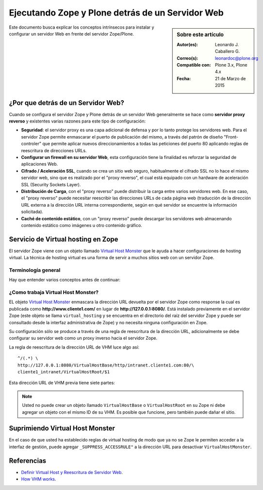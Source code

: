 .. -*- coding: utf-8 -*-

.. _zope_plone_webserver:

=================================================
Ejecutando Zope y Plone detrás de un Servidor Web
=================================================

.. sidebar:: Sobre este artículo

    :Autor(es): Leonardo J. Caballero G.
    :Correo(s): leonardoc@plone.org
    :Compatible con: Plone 3.x, Plone 4.x
    :Fecha: 21 de Marzo de 2015

Este documento busca explicar los conceptos intrínsecos para instalar y configurar 
un servidor Web en frente del servidor Zope/Plone.

¿Por que detrás de un Servidor Web?
===================================

Cuando se configura el servidor Zope y Plone detrás de un servidor Web generalmente 
se hace como **servidor proxy reverso** y existentes varias razones para este tipo 
de configuración:

* **Seguridad**: el servidor proxy es una capa adicional de defensa y por lo tanto 
  protege los servidores web. Para el servidor Zope permite enmascarar el puerto de 
  publicación del mismo, a través del patrón de diseño "Front-controler" que permite 
  aplicar nuevos direccionamientos a todas las peticiones del puerto 80 aplicando 
  reglas de reescritura de direcciones URLs.

* **Configurar un firewall en su servidor Web**, esta configuración tiene la finalidad 
  es reforzar la seguridad de aplicaciones Web.

* **Cifrado / Aceleración SSL**, cuando se crea un sitio web seguro, habitualmente el 
  cifrado SSL no lo hace el mismo servidor web, sino que es realizado por el "proxy reverso", 
  el cual está equipado con un hardware de aceleración SSL (Security Sockets Layer).

* **Distribución de Carga**, con el "proxy reverso" puede distribuir la carga entre 
  varios servidores web. En ese caso, el "proxy reverso" puede necesitar reescribir 
  las direcciones URLs de cada página web (traducción de la dirección URL externa a la 
  dirección URL interna correspondiente, según en qué servidor se encuentre la información 
  solicitada).

* **Caché de contenido estático**, con un "proxy reverso" puede descargar los servidores 
  web almacenando contenido estático como imágenes u otro contenido gráfico.


Servicio de Virtual hosting en Zope
===================================
El servidor Zope viene con un objeto llamado `Virtual Host Monster`_ que le ayuda a hacer 
configuraciones de hosting virtual. La técnica de hosting virtual es una forma de servir 
a muchos sitios web con un servidor Zope.

.. _zope_plone_webserver_terminologia_general:

Terminología general
--------------------

Hay que entender varios conceptos antes de continuar:

.. glossary::

  vhost
    Es una nomenclatura del Ingles "Hosting Virtual" que hace referencia del Hosting Virtual.

  Hosting Virtual
    Según la documentación sobre `Hosting Virtual`_ en Apache Versión 2.0 `'El término Hosting 
    Virtual se refiere a hacer funcionar más de un sitio web (tales como www.company1.com y 
    www.company2.com) en una sola máquina. Los sitios web virtuales pueden estar "basados en 
    direcciones IP", lo que significa que cada sitio web tiene una dirección IP diferente, o 
    "basados en nombres diferentes", lo que significa que con una sola dirección IP están 
    funcionando sitios web con diferentes nombres (de dominio). El hecho de que estén funcionando 
    en la misma máquina física pasa completamente desapercibido para el usuario que visita esos 
    sitios web'`.

  VHM
    Es una nomenclatura del Ingles `Virtual Host Monster`_ que hace referencia al objeto 
    encargado de Hosting Virtual del servidor Zope.

  Virtual Host Monster
    Según la documentación sobre `VirtualHostMonster`_ en la Wiki de Zope2 `'Es un objeto, 
    usualmente encontrado en la carpeta raíz de la instancia de Zope, el cual hace trabajar 
    a los hosts virtual'`.

  Proxy inverso
    Según la documentación sobre Proxy en su sección Reverse Proxy/`Proxy inverso`_ en 
    Wikipedia Español `'Un reverse proxy es un servidor proxy instalado en el domicilio 
    de uno o más servidores web. Todo el tráfico entrante de Internet y con el destino de 
    uno de esos servidores web pasa a través del servidor proxy'`.

  Reescritura de URL
    Según la documentación sobre `URL rewriting`_ (Rewrite engine) en Wikipedia Ingles 
    `'La reescritura de direcciones URL (a veces conocida como dirección URL de adornadas, 
    cortas o amigable a los motores de buscadores) le permite modificar la apariencia de 
    las dirección URL Web, para esto usa un motor de reescritura de URL, por lo generar 
    incorporado en un Servidor Web. Esta técnica es usada para proveer enlaces web cortos 
    y de mayor entendimiento y relevancia a páginas Web. La técnica añade un grado de 
    separación entre los archivos que se utilizan para generar una página web y la dirección 
    URL que se presenta al mundo.'`.

  Servidores Web
    Según la documentación sobre `Servidor web`_ en Wikipedia Español `'es un programa informático 
    que procesa una aplicación del lado del servidor realizando conexiones bidireccionales 
    y/o unidireccionales y síncronas o asíncronas con el cliente generando o cediendo una 
    respuesta en cualquier lenguaje o Aplicación del lado del cliente. El código recibido 
    por el cliente suele ser compilado y ejecutado por un navegador web. Para la transmisión 
    de todos estos datos suele utilizarse algún protocolo. Generalmente se utiliza el protocolo 
    HTTP para estas comunicaciones, perteneciente a la capa de aplicación del modelo OSI. 
    El término también se emplea para referirse al ordenador que ejecuta el programa.'`.


¿Como trabaja Virtual Host Monster?
-----------------------------------

EL objeto `Virtual Host Monster`_ enmascara la dirección URL devuelta por el servidor Zope como 
response la cual es publicada como **http://www.cliente1.com/** en lugar de **http://127.0.0.1:8080/**. 
Está instalado previamente en el servidor Zope (este objeto se llama ``virtual_hosting`` y se encuentra
en el directorio del raíz del servidor Zope y puede ser consultado desde la interfaz administrativa de 
Zope) y no necesita ninguna configuración en Zope. 

Su configuración sólo se produce a través de una regla de reescritura de la dirección URL, adicionalmente 
se debe configurar su servidor web como un proxy inverso hacia el servidor Zope. 

La regla de reescritura de la dirección URL de VHM luce algo así: ::

    ^/(.*) \ 
    http://127.0.0.1:8080/VirtualHostBase/http/intranet.cliente1.com:80/\
    cliente1_intranet/VirtualHostRoot/$1

Esta dirección URL de VHM previa tiene siete partes:

.. glossary::

  ^/(.*) \ 
    ¿Qué significa eso? Bueno, esto es una `expresión regular`_, que coincide con casi todo. Voy a explicarlo con calma:

    * El carácter ``^`` significa empezar por el principio, el principio es donde está justo después del nombre de dominio
      (por ejemplo, después de **http://www.cliente1.com**).

    * El carácter ``/`` significa que coincida con el primer ``/`` que venga (después del nombre de dominio, por ejemplo,
      **http://www.cliente1.com/**).

    * El carácter ``(`` significa recordar todo lo que allá coincidido entre este carácter y ``)`` y lo llaman como \$1

    * El carácter ``.`` significa que coincida con cualquier carácter simple que no sea un espacio en blanco (espacios o
      tabulaciones).

    * El carácter ``*`` significa en realidad el operador de la izquierda puede ser igualado a 0 o más veces - en otras
      palabras, coinciden con el texto continuo hasta llegar a una línea final o espacio en blanco.

    * El carácter ``\`` significa salto de linea en la configuración del servidor Web y se utiliza para hacer las configuraciones
      del servidor Web más legibles por humanos.

    En pocas palabras ``^/(.*)`` significa **Coincidir todo lo que empieza con un ``/`` y guardar todos los caracteres
    después del carácter ``/``,** esto luego es procesado por la variable \$1 que mas adelante se explica que función cumple.

  http://127.0.0.1:8080
    Esto es para el aplicar el proxy reverso en su servidor Web. Esto configura a cual servidor debería acceder, además incluir
    el protocolo, host y puerto. En este ejemplo el proxy reverso accede al servidor Zope en el puerto 8080 en el mismo host
    usando el protocolo http. En Apache 2.2 se hace con el módulo `mod_proxy`_ y Nginx con su configuración **por defecto**.

  VirtualHostBase
    Esta es la palabra clave mágica para iniciar el hosting virtual. ¡Usted no debe agregar un objeto llamado ``VirtualHostBase``
    en el directorio raíz de su Zope!

  http
    Es el primer segmento de ruta después del ``VirtualHostBase`` define el protocolo del la dirección URL del vhost.

  intranet.cliente1.com:80
    Es el segundo elemento después del ``VirtualHostBase`` y define el servidor y el puerto. Junto con el protocolo es la parte base
    de la dirección URL, en este ejemplo **http://intranet.cliente1.com:80**. Como el ``VirtualHostBase`` el protocolo y servidor no
    son objetos reales. Ellos son solo colocados dentro de la dirección URL para propósitos de configuración y estos son despojados
    de la dirección URL después de la configuración del host virtual para cada solicitud.

  cliente1_intranet
    Ahora el verdadero recorrido a través de servidor Zope es que inicia. Después de configurar la parte de protocolo y el servidor
    de la nueva dirección URL que esta atravesando a través de Zope a la nueva raíz virtual para el host virtual. Usted puede agregar
    cero o más objetos aquí.

  VirtualHostRoot
    Finalmente la palabra clave mágica con la que se ha llegado al nuevo raíz virtual para el vhost. Cada cosa después del
    ``VirtualHostRoot`` es visible en el navegador Web.

  Caso especial _vh_documentos
    Imagine que usted quiere tener **http://intranet.cliente1.com/documentos/** como la dirección URL de su dirección URL virtual.
    Entonces usted puede obtener el efecto usando la declaración especial ``_vh_``. Cualquier segmento de ruta iniciando con ``_vh_``
    es despojado de la dirección URL para ser recorrido a través de Zope y volver a ser agregado sin ``_vh_`` después de recorrido.

    Un ejemplo: ::

      ^/documentos/(.*) \
      http://127.0.0.1:8080/VirtualHostBase/http/intranet.cliente1.com:80/\
      cliente1_intranet/VirtualHostRoot/_vh_documentos/$1

  \$1
    Así mismo como el ``^/(.*)`` y el ``\$1`` ambos son tipos de `expresión regular`_ hacia alguna sección especifica de su sitio,
    un ejemplo, puede ser una sección llamada **documentos**. Entonces el valor obtenido de la expresión ``^/(.*)`` se almacena en
    la variable \$1".


.. note::

  Usted no puede crear un objeto llamado ``VirtualHostBase`` o ``VirtualHostRoot``
  en su Zope ni debe agregar un objeto con el mismo ID de su VHM. Es posible que
  funcione, pero también puede dañar el sitio.


Suprimiendo Virtual Host Monster
================================

En el caso de que usted ha establecido reglas de virtual hosting de modo 
que ya no se Zope le permiten acceder a la interfaz de gestión, puede agregar
``_SUPPRESS_ACCESSRULE"`` a la dirección URL para desactivar ``VirtualHostMonster``.


.. seealso:: 
  
  - `Zope Virtual Hosting Services`_.

  - `Mapping the Virtual Host`_.

  - :ref:`Ejecutando Zope y Plone con Servidor Web Apache <zope_plone_webserver_apache>`.

  - :ref:`Ejecutando Zope y Plone con Servidor Web Nginx <zope_plone_webserver_nginx>`.


Referencias
===========

- `Definir Virtual Host y Reescritura de Servidor Web`_.

- `How VHM works`_.

.. _Hosting Virtual: http://httpd.apache.org/docs/2.0/es/vhosts/
.. _VirtualHostMonster: http://wiki.zope.org/zope2/VirtualHostMonster
.. _Nginx: http://wiki.nginx.org/NginxEs
.. _Apache 2: http://httpd.apache.org/
.. _mod_rewrite: http://httpd.apache.org/docs/2.2/mod/mod_rewrite.html
.. _mod_proxy: http://httpd.apache.org/docs/2.2/mod/mod_proxy.html
.. _Proxy inverso: http://es.wikipedia.org/wiki/Proxy#Reverse_Proxy_.2F_Proxy_inverso
.. _URL rewriting: http://en.wikipedia.org/wiki/URL_rewriting
.. _Servidor web: http://es.wikipedia.org/wiki/Servidor_web
.. _Virtual Host Monster: https://weblion.psu.edu/trac/weblion/wiki/VirtualHostMonster
.. _Zope Virtual Hosting Services: http://docs.zope.org/zope2/zope2book/VirtualHosting.html
.. _Mapping the Virtual Host: http://www.insmallsteps.com/lessons/lesson-hosting-install/mapping-the-virtual-host
.. _Definir Virtual Host y Reescritura de Servidor Web: http://wiki.canaima.softwarelibre.gob.ve/wiki/Definir_Virtual_Host_y_Reescritura_de_Servidor_Web
.. _How VHM works: http://plone.org/documentation/kb/plone-apache/vhm
.. _expresión regular: http://es.wikipedia.org/wiki/Expresión_regular
.. _https://plone.dcri.duke.edu/info/faq/vhm: https://plone.dcri.duke.edu/info/faq/vhm